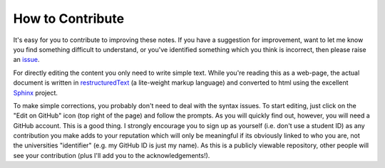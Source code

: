 .. _contribute:

*****************
How to Contribute
*****************

.. margin:: How to ask for help related to these notes
    
    .. index::
        pair: How to ask for help related to these notes; screencasts
    
    .. raw:: html
    
        <video width="50%" height="50%" controls>
          <source src="https://cloudstor.aarnet.edu.au/plus/s/OmtMnVE1350vFSS/download" type="video/mp4">
          Your browser does not support the video tag.
        </video>

.. margin:: How to edit these documents and "make a pull request"

    .. index::
        pair: Editing the documents and "make a pull request"; screencasts

    .. raw:: html
    
        <video width="50%" height="50%" controls>
          <source src="https://cloudstor.aarnet.edu.au/plus/s/6iuolwQlVWmAUpU/download" type="video/mp4">
          Your browser does not support the video tag.
        </video>

It's easy for you to contribute to improving these notes. If you have a suggestion for improvement, want to let me know you find something difficult to understand, or you've identified something which you think is incorrect, then please raise an issue_.

For directly editing the content you only need to write simple text.  While you're reading this as a web-page, the actual document is written in restructuredText_ (a lite-weight markup language) and converted to html using the excellent Sphinx_ project.

To make simple corrections, you probably don't need to deal with the syntax issues. To start editing, just click on the "Edit on GitHub" icon (top right of the page) and follow the prompts. As you will quickly find out, however, you will need a GitHub account. This is a good thing. I strongly encourage you to sign up as yourself (i.e. don't use a student ID) as any contribution you make adds to your reputation which will only be meaningful if its obviously linked to who you are, not the universities "identifier" (e.g. my GitHub ID is just my name). As this is a publicly viewable repository, other people will see your contribution (plus I'll add you to the acknowledgements!).

.. _Sphinx: https://www.sphinx-doc.org/en/master/
.. _restructuredText: https://www.sphinx-doc.org/en/master/usage/restructuredtext/index.html
.. _issue: https://github.com/GavinHuttley/tib/issues